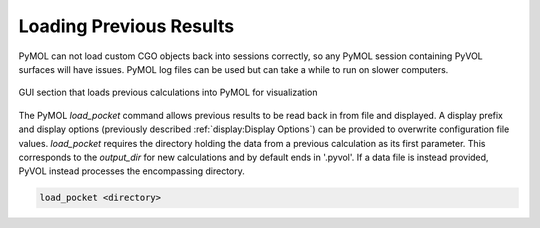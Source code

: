 ========================
Loading Previous Results
========================

PyMOL can not load custom CGO objects back into sessions correctly, so any PyMOL session containing PyVOL surfaces will have issues. PyMOL log files can be used but can take a while to run on slower computers.

.. figure:: _static/loading_parameters_gui.png
  :align: center

  GUI section that loads previous calculations into PyMOL for visualization

The PyMOL `load_pocket` command allows previous results to be read back in from file and displayed. A display prefix and display options (previously described :ref:`display:Display Options`) can be provided to overwrite configuration file values. `load_pocket` requires the directory holding the data from a previous calculation as its first parameter. This corresponds to the `output_dir` for new calculations and by default ends in '.pyvol'. If a data file is instead provided, PyVOL instead processes the encompassing directory.

.. code-block:: python

  load_pocket <directory>
